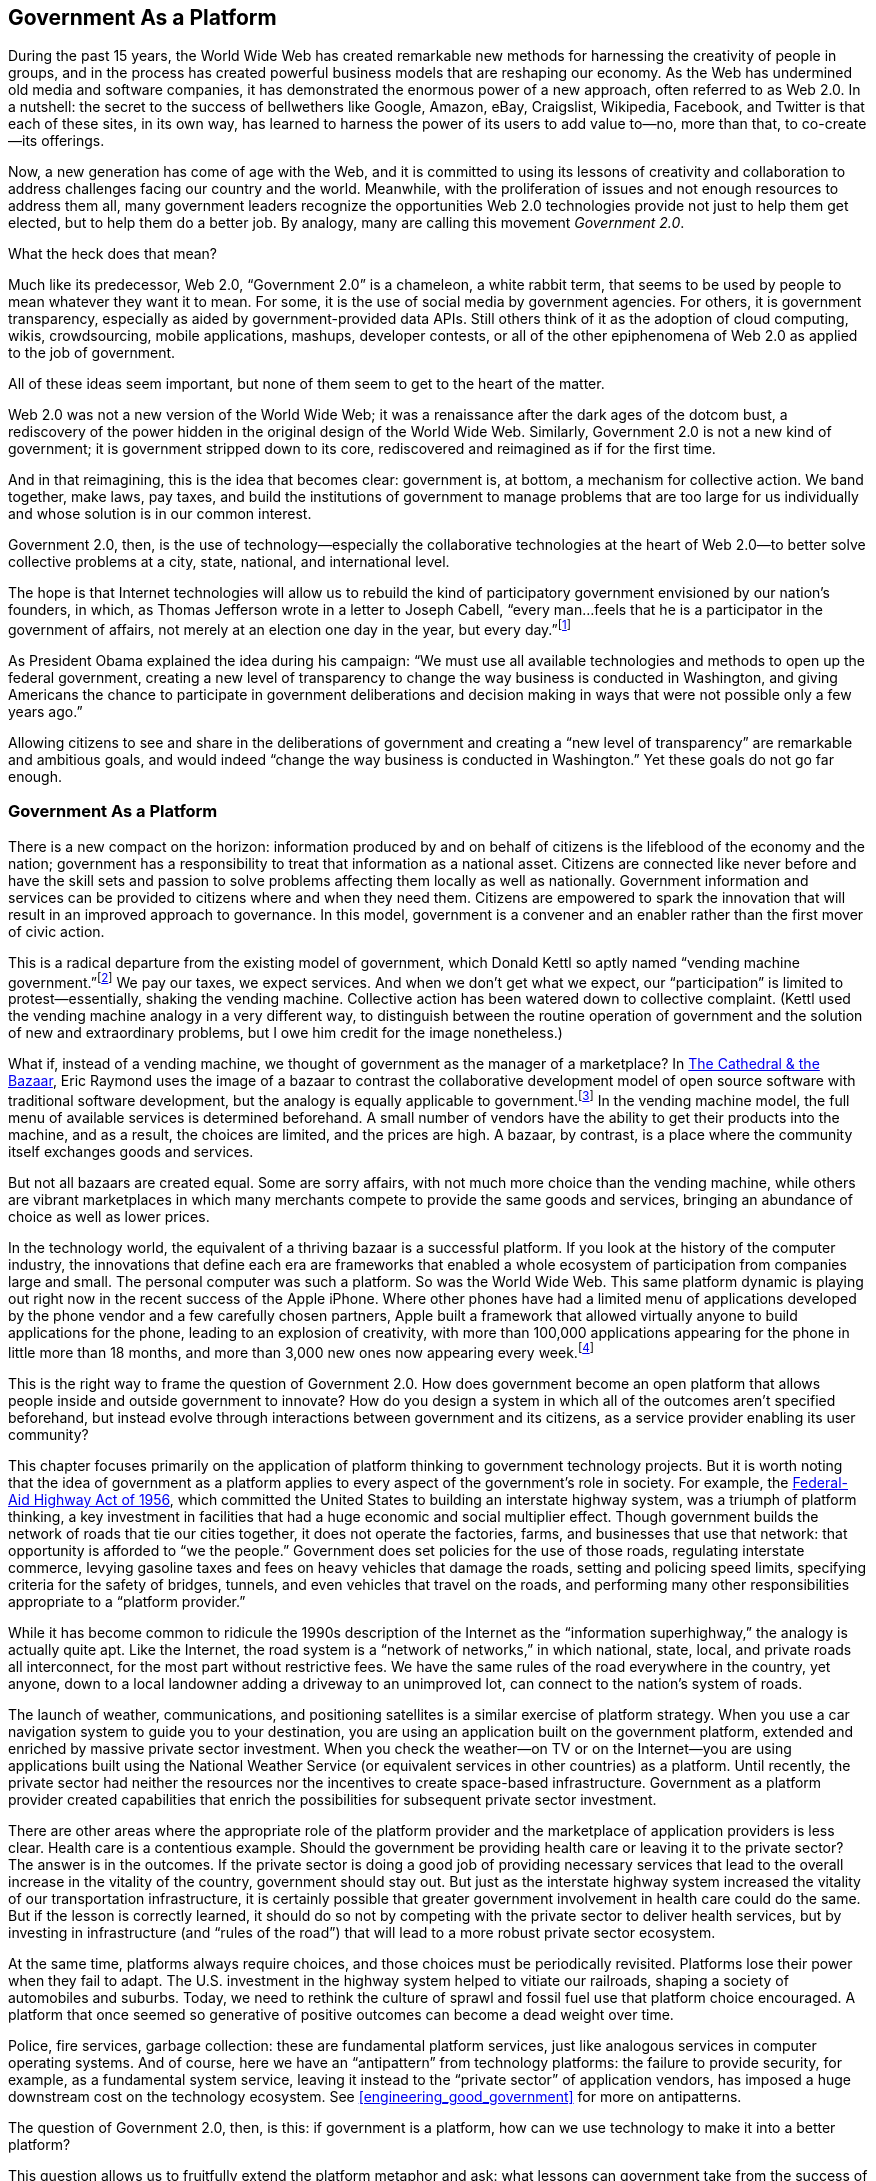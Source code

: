 [[defining_government_2_0_lessons_learned_]]
[au="Tim O&rsquo;Reilly"]

== Government As a Platform

[[ch02_id2291133]]
During the past 15 years, the World Wide  Web has created remarkable new methods for harnessing the creativity of people in groups, and in the process has created powerful business models that are reshaping our economy. As the Web has undermined old media and software companies, it has demonstrated the enormous power of a new approach, often referred to as Web 2.0. In a nutshell: the secret to the success of bellwethers like Google, Amazon, eBay, Craigslist, Wikipedia, Facebook, and Twitter is that each of these sites, in its own way, has learned to harness the power of its users to add value to—no, more than that, to co-create—its offerings.

[[ch02_id2303275]]
Now, a new generation has come of age with the Web, and it is committed to using its lessons of creativity and collaboration to address challenges facing our country and the world. Meanwhile, with the proliferation of issues and not enough resources to address them all, many government leaders recognize the opportunities Web 2.0 technologies provide not just to help them get elected, but to help them do a better job. By analogy, many are calling this movement _Government 2.0_.

[[ch02_id2290432]]
What the heck does that mean?

[[ch02_id2295789]]
Much like its predecessor, Web 2.0, &ldquo;Government 2.0&rdquo; is a chameleon, a white rabbit term, that seems to be used by people to mean whatever they want it to mean. For some, it is the use of social media by government agencies. For others, it is government transparency, especially as aided by government-provided data APIs. Still others think of it as the adoption of cloud computing, wikis, crowdsourcing, mobile applications, mashups, developer contests, or all of the other epiphenomena of Web 2.0 as applied to the job of government.

[[ch02_id2297498]]
All of these ideas seem important, but none of them seem to get to the heart of the matter.

[[ch02_id2312050]]
Web 2.0 was not a new version of the World Wide Web; it was a renaissance after the dark ages of the dotcom bust, a rediscovery of the power hidden in the original design of the World Wide Web. Similarly, Government 2.0 is not a new kind of government; it is government stripped down to its core, rediscovered and reimagined as if for the first time.

[[ch02_id2300630]]
And in that reimagining, this is the idea that becomes clear: government is, at bottom, a mechanism for collective action. We band together, make laws, pay taxes, and build the institutions of government to manage problems that are too large for us individually and whose solution is in our common interest.

[[ch02_id2298027]]
Government 2.0, then, is the use of technology—especially the collaborative technologies at the heart of Web 2.0—to better solve collective problems at a city, state, national, and international level.

[[ch02_id2300347]]
The hope is that Internet technologies will allow us to rebuild the kind of participatory government envisioned by our nation&rsquo;s founders, in which, as Thomas Jefferson wrote in a letter to Joseph Cabell, &ldquo;every man…feels that he is a participator in the government of affairs, not merely at an election one day in the year, but every day.&rdquo;footnote:[link:$$http://press-pubs.uchicago.edu/founders/documents/v1ch4s34.html$$[_The Founders&rsquo; Constitution_, Chapter 4, Document 34].]

[[ch02_id2319551]]
As President Obama explained the idea during his campaign: &ldquo;We must use all available technologies and methods to open up the federal government, creating a new level of transparency to change the way business is conducted in Washington, and giving Americans the chance to participate in government deliberations and decision making in ways that were not possible only a few years ago.&rdquo;

[[ch02_id2315814]]
Allowing citizens to see and share in the deliberations of government and creating a &ldquo;new level of transparency&rdquo; are remarkable and ambitious goals, and would indeed &ldquo;change the way business is conducted in Washington.&rdquo; Yet these goals do not go far enough.

[[government_as_a_platform]]

=== Government As a Platform

[[ch02_id2326199]]
There is a new compact on the horizon: information produced by and on behalf of citizens is the lifeblood of the economy and the nation; government has a responsibility to treat that information as a national asset. Citizens are connected like never before and have the skill sets and passion to solve problems affecting them locally as well as nationally. Government information and services can be provided to citizens where and when they need them. Citizens are empowered to spark the innovation that will result in an improved approach to governance. In this model, government is a convener and an enabler rather than the first mover of civic action.

[[ch02_id2324943]]
This is a radical departure from the existing model of government, which Donald Kettl so aptly named &ldquo;vending machine government.&rdquo;footnote:[The Next Government of the United States: Why Our
        Institutions Fail Us and How to Fix Them, Donald Kettl, W. W. Norton &amp; Company, 2008.] We pay our taxes, we expect services. And when we don&rsquo;t get what we expect, our &ldquo;participation&rdquo; is limited to protest—essentially, shaking the vending machine. Collective action has been watered down to collective complaint. (Kettl used the vending machine analogy in a very different way, to distinguish between the routine operation of government and the solution of new and extraordinary problems, but I owe him credit for the image nonetheless.)

[[ch02_id2319582]]
What if, instead of a vending machine, we thought of government as the manager of a marketplace? In link:$$http://oreilly.com/catalog/9781565927247$$[The Cathedral &amp; the Bazaar], Eric Raymond uses the image of a bazaar to contrast the collaborative development model of open source software with traditional software development, but the analogy is equally applicable to government.footnote:[link:$$http://oreilly.com/catalog/9781565927247$$[The Cathedral &amp; the Bazaar], Eric Raymond, O&rsquo;Reilly, 1999.] In the vending machine model, the full menu of available services is determined beforehand. A small number of vendors have the ability to get their products into the machine, and as a result, the choices are limited, and the prices are high. A bazaar, by contrast, is a place where the community itself exchanges goods and services.

[[ch02_id2333584]]
But not all bazaars are created equal. Some are sorry affairs, with not much more choice than the vending machine, while others are vibrant marketplaces in which many merchants compete to provide the same goods and services, bringing an abundance of choice as well as lower prices.

[[ch02_id2298796]]
In the technology world, the equivalent of a thriving bazaar is a successful platform. If you look at the history of the computer industry, the innovations that define each era are frameworks that enabled a whole ecosystem of participation from companies large and small. The personal computer was such a platform. So was the World Wide Web. This same platform dynamic is playing out right now in the recent success of the Apple iPhone. Where other phones have had a limited menu of applications developed by the phone vendor and a few carefully chosen partners, Apple built a framework that allowed virtually anyone to build applications for the phone, leading to an explosion of creativity, with more than 100,000 applications appearing for the phone in little more than 18 months, and more than 3,000 new ones now appearing every week.footnote:[link:$$http://radar.oreilly.com/2009/07/itunes-app-store-incubation-period-increases.html$$[http://radar.oreilly.com/2009/07/itunes-app-store-incubation-period-increases.html]]

[[ch02_id2309357]]
This is the right way to frame the question of Government 2.0. How does government become an open platform that allows people inside and outside government to innovate? How do you design a system in which all of the outcomes aren&rsquo;t specified beforehand, but instead evolve through interactions between government and its citizens, as a service provider enabling its user community?

[[ch02_id2306697]]
This chapter focuses primarily on the application of platform thinking to government technology projects. But it is worth noting that the idea of government as a platform applies to every aspect of the government&rsquo;s role in society. For example, the link:$$http://en.wikipedia.org/wiki/Federal_Aid_Highway_Act_of_1956$$[Federal-Aid Highway Act of 1956], which committed the United States to building an interstate highway system, was a triumph of platform thinking, a key investment in facilities that had a huge economic and social multiplier effect. Though government builds the network of roads that tie our cities together, it does not operate the factories, farms, and businesses that use that network: that opportunity is afforded to &ldquo;we the people.&rdquo; Government does set policies for the use of those roads, regulating interstate commerce, levying gasoline taxes and fees on heavy vehicles that damage the roads, setting and policing speed limits, specifying criteria for the safety of bridges, tunnels, and even vehicles that travel on the roads, and performing many other responsibilities appropriate to a &ldquo;platform provider.&rdquo;

[[ch02_id2298714]]
While it has become common to ridicule the 1990s description of the Internet as the &ldquo;information superhighway,&rdquo; the analogy is actually quite apt. Like the Internet, the road system is a &ldquo;network of networks,&rdquo; in which national, state, local, and private roads all interconnect, for the most part without restrictive fees. We have the same rules of the road everywhere in the country, yet anyone, down to a local landowner adding a driveway to an unimproved lot, can connect to the nation&rsquo;s system of roads.

[[ch02_id2324655]]
The launch of weather, communications, and positioning satellites is a similar exercise of platform strategy. When you use a car navigation system to guide you to your destination, you are using an application built on the government platform, extended and enriched by massive private sector investment. When you check the weather—on TV or on the Internet—you are using applications built using the National Weather Service (or equivalent services in other countries) as a platform. Until recently, the private sector had neither the resources nor the incentives to create space-based infrastructure. Government as a platform provider created capabilities that enrich the possibilities for subsequent private sector investment.

[[ch02_id2318444]]
There are other areas where the appropriate role of the platform provider and the marketplace of application providers is less clear. Health care is a contentious example. Should the government be providing health care or leaving it to the private sector? The answer is in the outcomes. If the private sector is doing a good job of providing necessary services that lead to the overall increase in the vitality of the country, government should stay out. But just as the interstate highway system increased the vitality of our transportation infrastructure, it is certainly possible that greater government involvement in health care could do the same. But if the lesson is correctly learned, it should do so not by competing with the private sector to deliver health services, but by investing in infrastructure (and &ldquo;rules of the road&rdquo;) that will lead to a more robust private sector ecosystem.

[[ch02_id2321885]]
At the same time, platforms always require choices, and those choices must be periodically revisited. Platforms lose their power when they fail to adapt. The U.S. investment in the highway system helped to vitiate our railroads, shaping a society of automobiles and suburbs. Today, we need to rethink the culture of sprawl and fossil fuel use that platform choice encouraged. A platform that once seemed so generative of positive outcomes can become a dead weight over time.

[[ch02_id2298779]]
Police, fire services, garbage collection: these are fundamental platform services, just like analogous services in computer operating systems. And of course, here we have an &ldquo;antipattern&rdquo; from technology platforms: the failure to provide security, for example, as a fundamental system service, leaving it instead to the &ldquo;private sector&rdquo; of application vendors, has imposed a huge downstream cost on the technology ecosystem. See <<engineering_good_government>> for more on antipatterns.

[[ch02_id2314917]]
The question of Government 2.0, then, is this: if government is a platform, how can we use technology to make it into a better platform?

[[ch02_id2294359]]
This question allows us to fruitfully extend the platform metaphor and ask: what lessons can government take from the success of computer platforms, as it tries to harness the power of technology to remake government?

[[lesson_1_open_standards_spark_innovation]]

=== Lesson 1: Open Standards Spark Innovation and Growth

[[ch02_id2323052]]
Time and again, the platforms that are the most generative of new economic activity are those that are the most open. The modern era in computing began in 1981 when IBM published the specifications for a personal computer that anyone could build using off-the-shelf parts. Prior to the introduction of the PC, IBM had a stranglehold on the computer market. It was a valuable but limited market, with very few vendors serving a small number of very big customers.

[[ch02_id2311819]]
After the introduction of the PC, barriers to market entry were so low that Michael Dell, a Texas college student, was able to start what became a multibillion dollar company out of his dorm room. The market for personal computers exploded. IBM had estimated a total of 245,000 PCs would be sold over five years; as we now know, the eventual market size was in the billions, as scrappy little companies like Microsoft worked to put &ldquo;a computer on every desk and in every home.&rdquo;footnote:[link:$$http://www.microsoft.com/about/companyinformation/ourbusinesses/profile.mspx$$[http://www.microsoft.com/about/companyinformation/ourbusinesses/profile.mspx]]

[[ch02_id2290818]]
At the same time, the standardization of the personal computer led to unexpected consequences: software became a higher-margin business than hardware; industry power shifted from IBM to Microsoft.

[[ch02_id2310886]]
In its early years, Microsoft triumphed by establishing the best platform for independent software developers. Just as the standard architecture of the IBM PC lowered the barriers to marketplace entry by hardware manufacturers, the standardized APIs of MS-DOS and, later, Microsoft Windows made it easy for developers to &ldquo;add value&rdquo; to the personal computer.

[[ch02_id2333925]]
Over time, Microsoft began to abuse their market power as the platform provider to give advantage to their own applications. At that point, the PC software marketplace became less and less vibrant, with most of the profits accruing to a few dominant companies. As a result, many people mistakenly take the lesson from the PC era that owning a platform is the secret of marketplace control and outsized profits.

[[ch02_id2325088]]
In fact, by 1995, the PC era had run out of gas. The PC became less and less like a bazaar and more and more like a vending machine. We&rsquo;d moved from the open personal computer as the platform to the closed and tightly controlled Microsoft Windows as the platform. When one vendor controls the platform, innovation suffers.

[[ch02_id2322092]]
What reinvigorated the industry was a new open platform: the Internet, and more specifically, the World Wide Web. Both were radically decentralized—a set of rules for programs to cooperate and communicate, with applications provided by anyone who had a good idea and the skills to write one. Once again, barriers to marketplace entry were low, with multibillion dollar companies created out of college dorm rooms, and tens of thousands of companies competing to provide previously unimaginable new services. The bazaar was back.

[[ch02_id2322020]]
We see the same dynamic playing out today in the cell phone market. Cell phone providers have traditionally operated on the vending machine model. Apple changed the rules of the game with the iPhone developer platform. Suddenly, anyone could develop smartphone applications.

[[ch02_id2333554]]
The smartphone platform story is perhaps the one most comforting to those inside government. Unlike the IBM PC or the Internet, the Apple iPhone is not a completely uncontrolled Wild West. Apple actively manages the platform to encourage innovation and choice while enforcing clear rules. Some observers believe that over time, the iPhone platform will not prove open enough, and will be superseded by other, more open platforms. But for the moment, Apple appears to be creating an effective balance between control and what Jonathan Zittrain calls _generativity_.footnote:[The Future of the Internet—And How to Stop
        It, Jonathan Zittrain, Yale University Press, 2008.]

[[ch02_id2330990]]
There are two lessons for government in these stories. The first is the extraordinary power of open standards to foster innovation. When the barriers to entry to a market are low, entrepreneurs are free to invent the future. When barriers are high, innovation moves elsewhere. The second is that vibrant platforms become less generative over time, usually because the platform vendor has begun to compete with its developer ecosystem.

[[ch02_id2323972]]
Some readers may take the lesson to be that government plays an important role in antitrust enforcement, keeping a level playing field. Facing the crises of the day, from banking to health care, we see a story in which entrenched players have grown large and have used their resulting power to remove choice from the marketplace, extracting outsized profits not by creating value but by cornering it.

[[ch02_id2316025]]
There may be an &ldquo;antitrust 2.0&rdquo; alternative. Rather than simply limiting the size or power of an entrenched player, can government insistence on openness and interoperability be used to cause a &ldquo;market reset,&rdquo; through which innovation can once again flourish? Antitrust actions against Microsoft were focused on existing business models, yet the real competition for Microsoft came not from other businesses selling software, but from an entirely new class of advertising-based business models that were invented in the initially noncommercial, wide-open spaces of the World Wide Web.

[[ch02_id2298253]]
One of the most important ways that government can promote competition is not through after-the-fact antitrust enforcement but by encouraging more innovation. And as has been argued here, the best way to do that is with open standards. So, for example, faced with the race by major players to dominate the emerging world of cloud computing, the government can forestall the risk of single-player dominance by throwing its weight behind open standards and interoperability in cloud computing. And in fact, this is just what we&rsquo;re seeing. The recent General Services Administration (GSA) Infrastructure as a Service (IaaS) solicitation devoted 5 of its 25 questions to vendors to the subject of interoperability:footnote:[link:$$https://www.fbo.gov/index?tab=core&amp;s=opportunity&amp;mode=form&amp;id=d208ac8b8687dd9c6921d2633603aedb&amp;tabmode=list&amp;cck=1&amp;au=&amp;ck=$$[https://www.fbo.gov/index?tab=core&amp;s=opportunity&amp;mode=form&amp;id=d208ac8b8687dd9c6921d2633603aedb&amp;tabmode=list&amp;cck=1&amp;au=&amp;ck=]]

[[ch02_id2308635]]
[quote]
____
[[ch02_id2313093]]
5 Please address the following Interoperability and Portability questions:

[[ch02_id2311387]]
5.1 Describe your recommendations regarding &ldquo;cloud-to-cloud&rdquo; communication and ensuring interoperability of cloud solutions.

[[ch02_id2298644]]
5.2 Describe your experience in weaving together multiple different cloud computing services offered by you, if any, or by other vendors.

[[ch02_id2310650]]
5.3 As part of your service offering, describe the tools you support for integrating with other vendors in terms of monitoring and managing multiple cloud computing services.

[[ch02_id2308260]]
5.4 Please explain application portability; i.e., exit strategy for applications running in your cloud, should it be necessary to vacate.

[[ch02_id2319433]]
5.5 Describe how you prevent vendor lock in.


____


[[ch02_id2329241]]
The recent U.S. Department of Defense guidance on the use of open source software by the military is a similar move that uses open standards to enhance competition.footnote:[link:$$http://radar.oreilly.com/2009/10/defense-department-releases-op.html$$[http://radar.oreilly.com/2009/10/defense-department-releases-op.html]] The government&rsquo;s move to push for open patient recordsfootnote:[link:$$http://healthit.hhs.gov/blog/faca/$$[http://healthit.hhs.gov/blog/faca/]] also recognizes the power of open standards to promote innovation and bring down costs. And of course, the White House&rsquo;s link:$$http://www.data.gov$$[Data.gov initiative], a portal for open APIs to government data, takes this idea to a new level.

[[ch02_id2315571]]
In considering how open, generative systems eventually become closed over time, losing their innovative spark in the process, there is also a lesson for government itself. <<government_spending_as_percent_of_gdp_si>> shows the rising share of the U.S. gross domestic product consumed by all levels of government during the past 100 years.

[[government_spending_as_percent_of_gdp_si]]

.Government spending as percent of GDP since 1910
image::images/ogov_0201.png[]

[[ch02_id2325810]]
As a platform provider, when does government stop being generative, and when does it start to compete with the private sector? When do its decisions raise barriers to marketplace entry rather than reduce them? What programs or functions that were used to bootstrap a new market are now getting in the way? There is no Justice Department that can bring an antitrust action against government; there is no Schumpeterian &ldquo;creative destruction&rdquo;footnote:[link:$$http://en.wikipedia.org/wiki/Creative_destruction$$[http://en.wikipedia.org/wiki/Creative_destruction]] to bring unneeded government programs to an end. Government 2.0 will require deep thinking about how to end programs that no longer work, and how to use the platform power of the government not to extend government&rsquo;s reach, but instead, how to use it to better enable its citizenry and its economy.

[[lesson_2_build_a_simple_system_and_let_i]]

=== Lesson 2: Build a Simple System and Let It Evolve

[[ch02_id2310719]]
In one of the early classics of software engineering, Systemantics, John Gall wrote: &ldquo;A complex system that works is invariably found to have evolved from a simple system that worked. The inverse proposition also appears to be true. A complex system designed from scratch never works and cannot be made to work. You have to start over beginning with a working simple system.&rdquo;footnote:[Systemantics: How Systems Work and Especially How
        They Fail, John Gall, Quadrangle, 1977.]

[[ch02_id2306140]]
Again, the Internet is a case in point. In the 1980s, an international standards committee got together to define the future of computer networking. The Open Systems Interconnect (OSI) model was comprehensive and complete, and one of the industry pundits of the day wrote, in 1986:footnote:[&ldquo;TCP/IP: Stairway to OSI,&rdquo; Robert A. Moskowitz, Computer Decisions, April 22, 1986.]

[quote]
____
[[ch02_id2309793]]
Over the long haul, most vendors are going to migrate from TCP/IP to support Layer 4, the transport layer of the OSI model. For the short term, however, TCP/IP provides organizations with enough functionality to protect their existing equipment investment and over the long term, TCP/IP promises to allow for easy migration to OSI.


____


[[ch02_id2316951]]
_Au contraire_. It was the profoundly simple protocols of the Internet that grew richer and more complex, while the OSI protocol stack became relegated to the status of an academic reference model used to describe network architecture.

[[ch02_id2320383]]
Meanwhile, over on the TCP/IP standardization side, there was this wonderful, naive, glorious statement by Jon Postel in RFC 761:footnote:[link:$$http://tools.ietf.org/rfc/rfc761.txt$$[DOD Standard: Transmission Control Protocol report].] &ldquo;TCP implementation should follow a general principle of robustness. Be conservative in what you do. Be liberal in what you accept from others.&rdquo; It sounds like something out of the Bible, the Golden Rule as applied to computers. What a fabulous statement of philosophy! &ldquo;We&rsquo;re not going to specify all of the details of how you interoperate; we&rsquo;re just going to say, ‘Please do it.&rsquo;&rdquo;

[[ch02_id2311655]]
Twitter is another good example of a fundamentally simple system. Jack Dorsey&rsquo;s original design sketch fit on a few lines of paper (see <<twitter_sketch>>). Much has grown from that sketch. There are now thousands of Twitter applications, precisely because the core Twitter service does so little. By thinking simple, Twitter allowed its users and an ecosystem of application developers to evolve new features and functionality. This is the essence of generativity.

[[twitter_sketch]]

.Jack Dorsey&rsquo;s original vision of Twitter
image::images/ogov_0202.png[]

[[ch02_id2331562]]
Of course, in a government context when you say &ldquo;build a simple system; let it evolve,&rdquo; that sounds like a real challenge. But let&rsquo;s remember that TCP/IP was a government-funded project. It can be done. The first step is getting a philosophy of simplicity into your work, understanding that designing foundations that others can build on is an important part of platform thinking. It&rsquo;s about creating the starting point, something that others can reuse and extend.

[[ch02_id2324808]]
Designing simple systems is one of the great challenges of Government 2.0. It means the end of grand, feature-filled programs, and their replacement by minimal services extensible by others.

[[ch02_id2332092]]
This quest for simplicity is one of the drivers behind Federal CIO Vivek Kundra&rsquo;s emphasis on link:$$http://www.data.gov/$$[Data.gov], a collection of APIs to government data. Kundra realizes that rather than having the government itself build out all of the websites and applications that use that data, providing application programming interfaces to the private sector will allow independent developers to come up with new uses for government data.

[[ch02_id2318568]]
The rationale for link:$$http://www.data.gov/$$[Data.gov] was laid out convincingly by David G. Robinson et al. in &ldquo;Government Data and the Invisible Hand&rdquo; (see <<enabling_innovation_for_civic_engagement>> for an updated take on this), and the emphasis below is mine:footnote:[link:$$http://papers.ssrn.com/sol3/papers.cfm?abstract_id=1138083$$[&ldquo;Government Data and the Invisible Hand,&rdquo; David G. Robinson, Harlan Yu, William Zeller, and Edward W. Felten, Yale Journal of Law &amp;
        Technology, Vol. 11, 2009].]

[[ch02_id2297673]]
[quote]
____
[[ch02_id2332077]]
In the current Presidential cycle, all three candidates have indicated that they think the federal government could make better use of the Internet…. But the situation to which these candidates are responding—the wide gap between the exciting uses of Internet technology by private parties, on the one hand, and the government&rsquo;s lagging technical infrastructure on the other—is not new. The federal government has shown itself consistently unable to keep pace with the fast-evolving power of the Internet.

[[ch02_id2299016]]
In order for public data to benefit from the same innovation and dynamism that characterize private parties&rsquo; use of the Internet, the federal government must reimagine its role as an information provider. Rather than struggling, as it currently does, to design sites that meet each end-user need, _it should focus on creating a simple, reliable and publicly accessible infrastructure that &ldquo;exposes&rdquo; the underlying data._ Private actors, either nonprofit or commercial, are better suited to deliver government information to citizens and can constantly create and reshape the tools individuals use to find and leverage public data. The best way to ensure that the government allows private parties to compete on equal terms in the provision of government data is to _require that federal websites themselves use the same open systems for accessing the underlying data as they make available to the public at large._

[[ch02_id2328678]]
Our approach follows the engineering principle of separating data from interaction, which is commonly used in constructing websites. Government must provide data, but we argue that websites that provide interactive access for the public can best be built by private parties. This approach is especially important given recent advances in interaction, which go far beyond merely offering data for viewing, to offer services such as advanced search, automated content analysis, cross-indexing with other data sources, and data visualization tools. These tools are promising but it is far from obvious how best to combine them to maximize the public value of government data. Given this uncertainty, the best policy is not to hope government will choose the one best way, but to rely on private parties with their vibrant marketplace of engineering ideas to discover what works.


____


[[ch02_id2299484]]
link:$$http://www.data.gov/$$[Data.gov] reflects another key Gov 2.0 and Web 2.0 principle, namely that data is at the heart of Internet applications. But even here, the goal is not just to provide greater access to government data, but to establish a simple framework that makes it possible for the nation—the citizens, not just the government—to create and share useful data.

[[service-oriented_architecture_at_amazon]]

.Service-Oriented Architecture at Amazon
****
[[ch02_id2325765]]
Amazon revolutionized the computer world in 2006 with the introduction of its cloud computing platform: the Elastic Compute Cloud, or EC2; the Simple Storage Service, or S3; and a series of other related services that make it possible for developers to host their applications on the same infrastructure that Amazon itself uses.

[[ch02_id2333308]]
Amazon&rsquo;s revolutionary business model included cheap, transparent, pay-as-you-go pricing without contracts or commitments, making launching a web application a completely self-service proposition. But what&rsquo;s perhaps more important was the architectural commitment Amazon had made over the previous five years to building a true service-oriented architecture.footnote:[link:$$http://webservices.xml.com/pub/a/ws/2003/09/30/soa.html$$[http://webservices.xml.com/pub/a/ws/2003/09/30/soa.html]] As Amazon Chief Technology Officer Werner Vogels described it in a 2008 Information Week interview:footnote:[link:$$http://www.informationweek.com/news/global-cio/interviews/showArticle.jhtml?articleID=212501404$$[http://www.informationweek.com/news/global-cio/interviews/showArticle.jhtml?articleID=212501404]]

[[ch02_id2295980]]
[quote]
____
[[ch02_id2309963]]
Each of those pieces that make up the e-commerce platform are actually separate services. Whether it&rsquo;s Sales Rank, or Listmania, or Recommendations, all of those are separate services. If you hit one of Amazon&rsquo;s pages, it goes out to between 250 and 300 services to build that page.

[[ch02_id2328022]]
It&rsquo;s not just an architectural model, it&rsquo;s also organizational. Each service has a team associated with it that takes the reliability of that service and is responsible for the innovation of that service…. [W]e found that a lot of those teams were spending their time on the same kind of things. In essence, they were all spending time on managing infrastructure, and that was a byproduct of the organization that we had chosen, which was very decentralized.

[[ch02_id2311310]]
So…we decided to go to a shared-services platform and that became the infrastructure services platform that we now know in the outside world as AWS [Amazon Web Services].


____


[[ch02_id2327489]]
Amazon is a bellwether example of why Robinson et al. urge that &ldquo;federal websites themselves use the same open systems for accessing the underlying data as they make available to the public at large.&rdquo; Amazon&rsquo;s ability to deliver low-cost web services to the public started with its own total embrace of an internal web services architecture, in which Amazon&rsquo;s own applications are based on the same services that they offer to the public.


****


[[lesson_3_design_for_participation]]

=== Lesson 3: Design for Participation

[[ch02_id2300326]]
Closely related to the idea of simplicity is the idea of designing for participation. Participatory systems are often remarkably simple—they have to be, or they just don&rsquo;t work. But when a system is designed from the ground up to consist of components developed by independent developers (in a government context, read countries, federal agencies, states, cities, private sector entities), magic happens.

[[ch02_id2311474]]
Open source software projects like Linux and open systems like the Internet work not because there&rsquo;s a central board of approval making sure that all the pieces fit together but because the original designers of the system laid down clear rules for cooperation and interoperability. (Yes, there is some oversight: Linus Torvalds and his codevelopers manage the development of the Linux kernel; the Apache Software Foundation manages the development of Apache; the Internet Engineering Task Force [IETF] and the Internet Architecture Board develop and manage Internet standards; and the World Wide Web Consortium manages web standards. But there is little or no official coordination between any of these &ldquo;local&rdquo; governance mechanisms. The coordination is all in the design of the system itself.)

[[ch02_id2321185]]
In the case of Unix, the original design on which Linux was based, the creators started out with a philosophy of small cooperating toolsfootnote:[Unix Programming Environment, Brian W. Kernighan and Rob Pike, Prentice Hall, 1984.] with standardized inputs and outputs that could be assembled into pipelines. Rather than building complex solutions, they provided building blocks, and defined how anyone could write additional building blocks of their own simply by following the same set of rules. This allowed Unix, and then Linux, to be an operating system literally created as an assemblage of thousands of different projects. While the Linux kernel, developed by Linus Torvalds, is the best-known part of the operating system and gave its name to the entire system, it is a tiny part of the overall code.

[[ch02_id2308666]]
The Internet took a similar approach.

[[ch02_id2319192]]
Tim Berners-Lee&rsquo;s first implementation of the World Wide Web is a great example of the Internet approach at work. Berners-Lee was a developer at CERN, the high energy physics lab in Switzerland, trying to figure out how to make collaboration easier between scientists. To do that, he simply wrote some code. He didn&rsquo;t have to get permission from some central design body. All he needed was one other site to install his server. And it grew from there. He built on top of existing platform components, the Internet Protocol, the Transmission Control Protocol, the Domain Name System, which were already part of the TCP/IP stack. What he defined in addition was HTTP, a protocol for web servers and clients to exchange documents, and HTML, the data format of those documents. He wrote a sample client and a sample server, both of which he put into the public domain. The industry has been off to the races ever since.

[[ch02_id2333734]]
There were a number of key design breakthroughs in the World Wide Web&rsquo;s &ldquo;architecture of participation&rdquo;:footnote:[link:$$http://www.oreillynet.com/pub/a/oreilly/tim/articles/architecture_of_participation.html$$[http://www.oreillynet.com/pub/a/oreilly/tim/articles/architecture_of_participation.html]]

[[ch02_id2319202]]

* [[ch02_id2310264]]
The HTML syntax for formatting a web page was not embedded in a proprietary document format. Instead, HTML documents are ordinary, human-readable text files. What&rsquo;s more, every web browser includes a &ldquo;View Source&rdquo; menu command, which allows users to study and understand the formatting of web pages, and to copy innovative new features. Many early web pages weren&rsquo;t written from scratch, but were modifications of other people&rsquo;s pages.


* [[ch02_id2319936]]
Anyone could link to any other page on the Web, without the permission or knowledge of the destination page&rsquo;s owner. This idea was the reversal of one taken for granted in previous hypertext systems, that links must always be two-way—an agreement between the parties, so to speak. If the document on the other end of a link goes away, an error (the famous &ldquo;404&rdquo; seen by any web surfer) appears, but no further action is taken. This tolerance of failure is a good example of Jon Postel&rsquo;s Robustness Principle at work.

[[ch02_id2324823]]
Another way to frame the idea that anyone could link to any other web page without permission is to say that the Web was open &ldquo;by default.&rdquo; That is, when developers design software, they make certain choices on behalf of their users about the way that software will work unless the user intervenes to change it. For example, in the design of the World Wide Web, it was possible to make web pages that were private and accessible only after login, but unless proactive steps were taken to hide it, any web page was visible to anyone else on the Internet.

[[ch02_id2334098]]
In many ways, the choice of &ldquo;open by default&rdquo; is the key to the breakaway success of many of the Internet&rsquo;s most successful sites. For example, early Internet photo-sharing sites asked their users to identify people with whom they&rsquo;d like to share their photos. Flickr made &ldquo;public&rdquo; the default value for all photos, and soon became the gold standard for online photo sharing. Wikipedia allowed anyone to create and edit entries in their online encyclopedia, miraculously succeeding where more carefully curated online encyclopedias had failed. YouTube provided mechanisms whereby anyone could embed their videos on any web page, without coming to the central YouTube portal. Skype doesn&rsquo;t ask users for permission to share their bandwidth with other users, but the system is designed that way. Twitter took off because it allows anyone to follow status updates from anyone else (by default—you have to take an extra step to make your updates private), in stark contrast to previous social networks that required approval.

[[ch02_id2325836]]
Cass Sunstein, now head of President Obama&rsquo;s link:$$https://www.whitehouse.gov/omb/inforeg/$$[Office of Information and Regulatory Affairs], is no stranger to the importance of default choices in public policy. In his book, Nudge, coauthored with economist Richard Thaler, he argues that &ldquo;choice architecture&rdquo; can help nudge people to make better decisions.footnote:[Nudge: Improving Decisions About Health, Wealth, and
        Happiness, Richard H. Thaler and Cass R. Sunstein, Penguin, 2009.] The most publicized policy proposal in the book was to make 401K participation &ldquo;opt out&rdquo; rather than &ldquo;opt in&rdquo; (i.e., participation by default), but the book is full of many other examples. As Sunstein and Thaler wrote:

[[ch02_id2320370]]
[quote]
____
[[ch02_id2330188]]
A choice architect has the responsibility for organizing the context in which people make decisions…. If you design the ballot voters use to choose candidates, you are a choice architect. If you are a doctor and must describe the alternative treatments available to a patient, you are a choice architect. If you design the form that new employees fill out to enroll in the company health plan, you are a choice architect. If you are a parent, describing possible educational options to your son or daughter, you are a choice architect.


____


[[ch02_id2306763]]
And of course, if you are designing a government program, you are a choice architect. The ideas of Thaler and Sunstein have great relevance to areas such as agricultural policy (why are we subsidizing corn syrup when we face an obesity epidemic?); job creation (how do we encourage more entrepreneurs,footnote:[link:$$http://www.feld.com/wp/archives/2009/09/the-founders-visa-movement.html$$[http://www.feld.com/wp/archives/2009/09/the-founders-visa-movement.html]] including immigrants?); health care (why does Medicare provide reimbursement for treatments that don&rsquo;t work?); and tax policy (where this concept is of course well understood, and the traditional bone of contention between America&rsquo;s political parties). Venture capitalist John Doerr&rsquo;s suggestion on immigration policyfootnote:[link:$$http://blog.actonline.org/2008/11/doerr-staple-a-green-card-to-diplomas.html$$[http://blog.actonline.org/2008/11/doerr-staple-a-green-card-to-diplomas.html]] that we &ldquo;staple a Green Card to the diploma of anyone that graduates with a degree in the physical sciences+++<?dbfo-need height=”2in”
?>+++ or engineering&rdquo; is another example of how policy defaults could have an impact on innovation. Pigovian taxesfootnote:[link:$$http://en.wikipedia.org/wiki/Pigovian_tax$$[http://en.wikipedia.org/wiki/Pigovian_tax]] are another application of this principle to government.footnote:[For an excellent summary of Thaler and Sunstein&rsquo;s ideas on government policy, see link:$$http://www.tnr.com/article/politics/nudge-ocracy$$[Nudge-ocracy: Barack Obama&rsquo;s new theory of the state].]

[[ch02_id2310419]]
In the context of government as a platform, the key question is what architectures will lead to the most generative outcome. The goal is to design programs and supporting infrastructure that enable &ldquo;we the people&rdquo; to do most of the work.

[[a_robustness_principle_for_government]]

=== A Robustness Principle for Government

[[ch02_id2327188]]
President Obama&rsquo;s memorandum calling for transparent, participatory, collaborative government is also just a statement of philosophy (see the <<memo_from_president_obama>>). But it&rsquo;s a statement of philosophy that&rsquo;s fundamentally actionable in the same way that the TCP robustness principle was, or the design rules that are the heart of Unix. And even though none of these things is a formal specification, it is a set of design principles that guide the design of the platform we are collectively trying to build.

[[ch02_id2302244]]
It&rsquo;s important to think deeply about what the three design principles of transparency, participation, and collaboration mean in the context of technology.

[[ch02_id2316419]]
For example, the word &ldquo;transparency&rdquo; can lead us astray as we think about the opportunity for Government 2.0. Yes, it&rsquo;s a good thing when government data is available so that journalists and watchdog groups like the Sunlight Foundation can disclose cost overruns in government projects or highlight the influence of lobbyists (see <<disrupting_washington_s_golden_rule>>). But that&rsquo;s just the beginning. The magic of open data is that the same openness that enables transparency also enables innovation, as developers build applications that reuse government data in unexpected ways. Fortunately, Vivek Kundra and others in the administration understand this distinction, and are providing data for both purposes.

[[ch02_id2307671]]
Likewise, we can be misled by the notion of participation to think that it&rsquo;s limited to having government decision-makers &ldquo;get input&rdquo; from citizens. This would be like thinking that enabling comments on a website is the beginning and end of social media! It&rsquo;s a trap for outsiders to think that Government 2.0 is a way to use new technology to amplify the voices of citizens to influence those in power, and by insiders as a way to harness and channel those voices to advance their causes.

[[ch02_id2312027]]
Participation means true engagement with citizens in the business of government, and actual collaboration with citizens in the design of government programs. For example, the Open Government Brainstorming conducted by the White House is an attempt to truly engage citizens in the making of policy, not just to hear their opinions after the fact.footnote:[link:$$http://www.whitehouse.gov/blog/wrap-up-of-the-open-government-brainstormingparticipation/$$[http://www.whitehouse.gov/blog/wrap-up-of-the-open-government-brainstormingparticipation/]]

[[ch02_id2327751]]
Open government APIs enable a different kind of participation. When anyone can write a citizen-facing application using government data, software developers have an opportunity to create new interfaces to government.

[[ch02_id2322468]]
Perhaps most interesting are applications and APIs that allow citizens to actually replace functions of government, in a self-service analogue to Craigslist. For example, link:$$http://www.fixmystreet.com$$[FixMyStreet], a project developed by UK nonprofit mySociety, made it possible for citizens to report potholes, broken streetlights, graffiti, and other problems that would otherwise have had to wait on an overworked government inspector. This concept has now been taken up widely by forward-thinking cities as well as entrepreneurial companies like link:$$http://www.seeclickfix.com$$[SeeClickFix], and there is even a standard—link:$$http://open311.org/$$[Open311]—for creating APIs to city services of this kind, so that third-party developers can create applications that will work not just for one city, but for every city.

[[ch02_id2322027]]
Taking the idea of citizen self-service even further, you can imagine government using a platform like Meetup to support citizens in self-organizing to take on major projects that the government would otherwise leave undone. Today, there are thousands of civic-minded meetups around issues like beach, road, and waterway cleanups. How many more might there be if local governments themselves embraced the idea of harnessing and supporting citizen concerns as expressed by self-organized meetups?

[[do_it_ourselves_an_example_from_hawaii]]

.Do It Ourselves: An Example from Hawaii
****
[[ch02_id2329230]]
One of the most dramatic contemporary examples is a story reported by CNN, &ldquo;Island DIY: Kauai residents don&rsquo;t wait for state to repair road&rdquo;:footnote:[link:$$http://www.cnn.com/2009/US/04/09/hawaii.volunteers.repair/index.html$$[http://www.cnn.com/2009/US/04/09/hawaii.volunteers.repair/index.html]] &ldquo;Their livelihood was being threatened, and they were tired of waiting for government help, so business owners and residents on Hawaii&rsquo;s Kauai island pulled together and completed a $4 million repair job to a state park—for free.&rdquo;

[[ch02_id2297503]]
Especially striking in the story are the cost and time savings:

[[ch02_id2310027]]
[quote]
____
[[ch02_id2326750]]
&ldquo;It would not have been open this summer, and it probably wouldn&rsquo;t be open next summer,&rdquo; said Bruce Pleas, a local surfer who helped organize the volunteers. &ldquo;They said it would probably take two years. And with the way they are cutting funds, we felt like they&rsquo;d never get the money to fix it.&rdquo;

[[ch02_id2332327]]
And if the repairs weren&rsquo;t made, some business owners faced the possibility of having to shut down….

[[ch02_id2330053]]
So Slack [owner of a kayak tour business in the park], other business owners and residents made the decision not to sit on their hands and wait for state money that many expected would never come. Instead, they pulled together machinery and manpower and hit the ground running March 23.

[[ch02_id2303401]]
And after only eight days, all of the repairs were done, Pleas said. It was a shockingly quick fix to a problem that may have taken much longer if they waited for state money to funnel in….

[[ch02_id2322978]]
&ldquo;We can wait around for the state or federal government to make this move, or we can go out and do our part,&rdquo; Slack said. &ldquo;Just like everyone&rsquo;s sitting around waiting for a stimulus check, we were waiting for this but decided we couldn&rsquo;t wait anymore.&rdquo;


____


[[ch02_id2329222]]
Now is the time for a renewal of our commitment to make our own institutions, our own communities, and our own difference. There&rsquo;s a kind of passivity even to most activism: collective action has come to mean collective complaint. Or at most, a collective effort to raise money. What the rebuilding of the washed-out road in Polihale State Park teaches us is that we can do more than that. We can rediscover the spirit of public service, and apply the DIY spirit on a civic scale. Scott Heiferman, the founder of Meetup.com, suggests going beyond the term DIY (Do It Yourself) to embrace a new spirit of DIO: Do It Ourselves!


****


[[ch02_id2309566]]
Citizen self-organization is a powerful concept. It&rsquo;s worth remembering that early in our nation&rsquo;s history, many functions now handled by government were self-organized by citizens: militias, fire brigades, lending libraries, not to mention roads, harbors and bridges. And even today, volunteer fire departments play a major role in protecting many of our communities. Traditional communities still perform barn raisings. Those of us who spend our time on the Internet celebrate Wikipedia, but most of us have forgotten how to do crowdsourcing in the physical world.

[[everyone_has_something_to_offer]]

.Everyone Has Something to Offer
****
[[ch02_id2330530]]
The reflex exerted by government to gather new information, whether in pursuit of spreading around money for housing or planning its next steps in Afghanistan, is to convene an advisory committee of experts. A whole set of laws and regulations, such as the Federal Advisory Committee Act (FACA), controls this process. Such panels are typically drawn from a limited group of academics and industry experts. A list of these advisors would no doubt show a familiar pattern of high-ranking universities.

[[ch02_id2308809]]
Recent popular research on crowdsourcing and the wisdom of crowds suggests a totally different approach. Asking everybody for input generates better results than just asking the experts. Certainly, a single recognized expert will tend to offer better facts, predictions, or advice than a random individual. But put a few dozen random individuals together—on the right kind of task—and the facts, predictions, or advice that shake out are better than what the experts alone produce.

[[ch02_id2328423]]
The reasons behind the success of crowdsourcing are still being investigated, but the key seems to be this: in a mix of right and wrong answers, the wrong ones tend to cancel each other out, leaving the right ones. This is the secret behind the famous appeals to the audience in the game show _Who Wants to Be a Millionaire_, as well as the success of prediction markets such as the University of Iowa&rsquo;s Electronic Market.footnote:[link:$$http://www.biz.uiowa.edu/iem/index.cfm$$[http://www.biz.uiowa.edu/iem/index.cfm]]

[[ch02_id2312504]]
Wikipedia, which invariably makes a central appearance in every reference to crowdsourcing, plays the different opinions of the crowd against each other in more explicit ways. On relatively uncontroversial articles, contributors are expected to discuss their differences and reach consensus. This process is aided by a rarely cited technical trait of web pages: because they present no artificial space limitations, there can always be room for another point of view. On controversial topics, Wikipedia has over the years developed more formal mechanisms, but the impetus for change still wells up from the grassroots.

[[ch02_id2319575]]
It&rsquo;s also worth mentioning, in regard to crowdsourcing, the use of low-paid or volunteer labor to carry out simple tasks such as identifying the subjects of photographs. These are called Mechanical Turk projects, in reference to a crowdsourcing technology platform provided by Amazon.com, which is itself named after an eighteenth-century hoaxfootnote:[link:$$http://en.wikipedia.org/wiki/Amazon_Mechanical_Turk$$[http://en.wikipedia.org/wiki/Amazon_Mechanical_Turk]] in which a person pretended to be an intelligent machine; in the modern incarnation, thousands of people are serving as functions invoked by a computer application.

[[ch02_id2333158]]
Crowdsourcing has already slipped into government procedures in low-key ways. Governments already use input from self-appointed members of the public on all kinds of things, ranging from reports of potholes to anonymous tips that put criminals behind bars.

[[ch02_id2330505]]
One of the key skills required of both technologists and government officials is how best to aggregate public opinion or data produced by public actions to reveal new information or patterns. For example, cities learn a lot about neighborhoods by aggregating crime reports from residents. They could understand their needs for broadband network access much more accurately if they took resident reports into account and didn&rsquo;t depend just on what the broadband vendors told them (because geographic anomalies often cause dead zones in areas that the vendors claim to serve).

[[ch02_id2315045]]
In general, people can provide input on several levels:

[[ch02_id2320212]]

* [[ch02_id2327193]]
Observations such as reports of potholes and crimes


* [[ch02_id2316630]]
Feedback on government proposals


* [[ch02_id2308291]]
New ideas generated through brainstorming sessions


* [[ch02_id2315930]]
Full-fledged applications that operate on publicly available data

[[ch02_id2310563]]
Some of those applications may operate on existing government data, but they can also be designed to collect new data from ordinary people, in a virtuous circle by which private sector applications (like SeeClickFix) increase the intelligence and responsiveness of government.

[[ch02_id2327485]]
Governments are more likely to use some form of filtering than to rely on public consensus, as Wikipedia does. The combination of free debate among the public and some adult supervision from a government official makes a powerful combination, already seen in the open government brainstorming session mentioned in Lesson 3.

[[ch02_id2316176]]
Finally, crowds can produce data without even realizing it—implicit data that smart programmers can collect and use to uncover whole worlds of information. In fact, smart programmers in the private sector have been doing that for years. Lesson 5 covers this trend.

[[ch02_id2317717]]
—Andy Oram


****


[[lesson_4_learn_from_your_hackers]]

=== Lesson 4: Learn from Your &ldquo;Hackers&rdquo;

[[ch02_id2322515]]
The secret of generative systems is that the most creative ideas for how a new platform can be used don&rsquo;t necessarily come from the creators of the platform. It was not IBM but Dan Bricklin and Bob Frankston (VisiCalc), Mitch Kapor (Lotus 1-2-3), and Bill Gates who developed the &ldquo;killer applications&rdquo; that made the IBM personal computer such a success. It was Tim Berners-Lee, not Vint Cerf and Bob Kahn (the designers of the Internet&rsquo;s TCP/IP protocol), who developed the Internet&rsquo;s own first killer application, the World Wide Web. And it was Larry Page and Sergey Brin, not Tim Berners-Lee, who figured out how to turn the World Wide Web into a tool that revolutionized business.

[[ch02_id2310737]]
Such stories suggest how technology advances, as each new generation stands on the shoulders of preceding giants. Fundamental technology breakthroughs are often not exploited by their creators, but by a second generation of entrepreneurs who put it to work.

[[ch02_id2317495]]
But advances don&rsquo;t just come from entrepreneurs playing by the rules of new platforms. Sometimes they come from those who break the rules. MIT professor Eric von Hippel has written extensively about this phenomenon, how &ldquo;lead users&rdquo;footnote:[link:$$http://en.wikipedia.org/wiki/Lead_user$$[http://en.wikipedia.org/wiki/Lead_user]] of a product push it to its limits and beyond, showing vendors where their product wants to go, in much the way that rushing water carves its own path through the earth.

[[ch02_id2311382]]
There&rsquo;s no better contemporary example than Google Maps, introduced in 2005, nearly 10 years after MapQuest, the first Internet site providing maps and directions. Yet today, Google Maps is the dominant mapping platform by most measures. How did this happen?

[[ch02_id2326584]]
When Google Maps was introduced, it featured a cool new AJAX (Asynchronous JavaScript and XML) interface that made it easy to dynamically drag and zoom the map. But there was a hidden feature as well, soon discovered by independent developers. Because JavaScript is interpreted code, it was possible to extract the underlying map coordinate data. A programmer named Paul Rademacher introduced the first Google Maps mashup, link:$$http://www.housingmaps.com$$[HousingMaps.com], taking data from another Internet site, link:$$http://www.craigslist.org$$[Craigslist.org], and creating an application that put Craigslist apartment and home listings onto a Google Map.

[[ch02_id2310888]]
What did Google do? Far from shutting down Rademacher&rsquo;s site and branding him a pirate, Google hired him, and soon put out an API that made it easier for anyone to do what he did. Competitors, who had long had mapping APIs but locked them up behind tightly controlled corporate developer programs, failed to seize the opportunity. Before long there were thousands of Google Maps mashups, and mapping had become an integral part of every web developer&rsquo;s toolkit.

[[ch02_id2299480]]
Today, according to the site link:$$http://www.programmableweb.com/$$[ProgrammableWeb.com], which tracks mashups and reuse of web APIs, Google Maps accounts for nearly 90% of all mapping mashups, versus only a few percent each for MapQuest, Yahoo!, and Microsoft, even though these companies had a huge head start in web mapping.

[[ch02_id2311193]]
There are potent lessons here for governments opening up access to their data via APIs. Developers may use those APIs in unexpected ways. This is a good thing. If you see signs of uses that you didn&rsquo;t consider, respond quickly, adapting the APIs to those new uses rather than trying to block them.

[[ch02_id2314146]]
In this regard, consider an instructive counterexample to Google Maps from the government sector. The New York Metropolitan Transit Authority recently attempted to stop the distribution of an iPhone app called StationStops, which provides schedule information for Metro-North trains. After a legal battle, the MTA relented.footnote:[link:$$http://www.nytimes.com/2009/09/28/nyregion/28mta.html?_r=3$$[&ldquo;M.T.A. Is Easing Its Strict, Sometimes Combative, Approach to Outside Web Developers,&rdquo; New York Times, September 27, 2009].] Other cities, meanwhile, realized that having independent developers build applications that provide information to citizens is a benefit both to citizens and to overworked government agencies, not &ldquo;copyright infringement and intellectual property theft,&rdquo; as the MTA had originally maintained.

[[ch02_id2315941]]
The whole point of government as a platform is to encourage the private sector to build applications that government didn&rsquo;t consider or doesn&rsquo;t have the resources to create. Open data is a powerful way to enable the private sector to do just that.

[[data_is_the_intel_inside]]

==== Data Is the &ldquo;Intel Inside&rdquo;

[[ch02_id2299265]]
Open data is important not just because it is a key enabler of outside innovation. It&rsquo;s also important to place in the context of current Internet business models. To explain, we require a brief excursion.

[[ch02_id2315275]]
One of the central platform lessons of the PC era is summed up in a principle that Harvard Business School Professor Clayton Christensen called &ldquo;the law of conservation of attractive profits&rdquo;:footnote:[The Innovator&rsquo;s Solution: Creating and Sustaining
          Successful Growth, Clayton M. Christensen and Michael E. Raynor, Harvard Business Press, 2003.]

[[ch02_id2310480]]
[quote]
____
[[ch02_id2306499]]
When attractive profits disappear at one stage in the value chain because a product becomes modular and commoditized, the opportunity to earn attractive profits with proprietary products will usually emerge at an adjacent stage.


____


[[ch02_id2319094]]
As the IBM PC—built from commodity off-the-shelf parts—became dominant, hardware margins declined, over time becoming razor thin. But according to Christensen&rsquo;s law, something else became valuable, namely software, and Microsoft was soon earning the outsized profits that once were claimed by IBM. But even in an ecosystem of standard off-the-shelf parts, it is sometimes possible to corner a market, and that&rsquo;s just what Intel did when it broke with IBM&rsquo;s policy that every component had to be available from at least two suppliers, and refused to license its 80386 design to other chip manufacturers. That was the origin of the other half of the famous &ldquo;Wintel&rdquo; duopoly of Microsoft and Intel. If you can become the sole source of an essential commodity that is key to an otherwise commoditized product, you too can aspire to a logo like the ubiquitous &ldquo;Intel Inside.&rdquo;

[[ch02_id2317564]]
Reflecting on the role of open source software and open protocols and standards in commoditizing the software of the Internet, I concluded in my 2003 paper &ldquo;The Open Source Paradigm Shift&rdquo;footnote:[link:$$http://tim.oreilly.com/articles/paradigmshift_0504.html$$[http://tim.oreilly.com/articles/paradigmshift_0504.html]] that something similar would happen on the Internet. Exactly what that was didn&rsquo;t become clear to me till 2005, when I wrote &ldquo;What Is Web 2.0?&rdquo;footnote:[link:$$http://oreilly.com/web2/archive/what-is-web-20.html$$[http://oreilly.com/web2/archive/what-is-web-20.html]]

[[ch02_id2321799]]
If there&rsquo;s one lesson that is central to the success of Web 2.0, it&rsquo;s that data and the algorithms that produce value from it—not the software APIs and applications that were the key to the PC era—are the key to marketplace advantage in today&rsquo;s Internet. Virtually all of the greatest Internet success stories, from eBay, Craigslist, and Amazon through Google, Facebook, and Twitter, are data-driven companies.

[[ch02_id2315575]]
In particular, they are companies whose databases have a special characteristic: they get better the more people use them, making it difficult for competitors to enter the market. Once eBay or Craigslist had a critical mass of buyers and sellers, it became far more difficult for competitors to enter the market. Once Google established a virtuous circle of network effects among its AdWords advertisers, it was hard for others to achieve similar results.

[[ch02_id2313154]]
The Internet business ecosystem can thus be seen as a competition to establish monopolies over various classes of data. It is indeed data that is the &ldquo;Intel Inside&rdquo; of the Internet.

[[ch02_id2322307]]
What does this have to do with Government 2.0? If data is indeed the coin of the realm of Internet business models, it stands to reason that companies will find advantage in taking data created at public expense, and working to take control of that data for private gain.

[[ch02_id2326744]]
Consider the story of Routesy, an application providing iPhone users with bus arrival data in the San Francisco Bay Area. Like StationStops in New York, it was taken down from the iPhone App Store after a legal complaint. While Muni (the San Francisco transit authority) was supportive of Routesy and believed that its data was public, the contract that Muni had signed with technology provider NextBus allowed NextBus to claim copyright in the data.footnote:[link:$$http://sfappeal.com/news/2009/06/who-owns-sfmta-arrival-data.php#$$[&ldquo;Does A Private Company Own Your Muni Arrival Times?&rdquo;, SF
          Appeal, June 25, 2009].] If you want to have the kind of responsiveness that Google showed in supporting HousingMaps.com and launching the Google Maps mashup ecosystem, you have to make sure that public data remains public!

[[ch02_id2324810]]
Fortunately, the NextBus/Routesy dispute was resolved, like MTA/StationStops, with a win for the public sector. The San Francisco Municipal Transit Authority has now released an XML API to the NextBus data.footnote:[link:$$http://www.sfmta.com/cms/asite/nextmunidata.htm$$[http://www.sfmta.com/cms/asite/nextmunidata.htm]]

[[lesson_5_data_mining_allows_you_to_harne]]

=== Lesson 5: Data Mining Allows You to Harness Implicit Participation

[[ch02_id2319504]]
When thinking about user participation and the co-creation of value, it&rsquo;s easy to focus on technology platforms that explicitly feature the creations of their users, like Wikipedia, YouTube, Twitter, Facebook, and blogs. Yet in many ways, the breakthroughs in Web 2.0 have often come from exploring a far wider range of possibilities for collaboration:

[[ch02_id2312674]]

* [[ch02_id2307527]]
Open source technology platforms such as the TCP/IP protocol suite and utilities created as part of Berkeley Unix, as well as Linux, Apache, and MySQL, and open source programming languages such as Perl, Python, PHP, and Ruby, all built and maintained by collaborative communities, provided the fundamental building blocks of the Internet as we know it today.


* [[ch02_id2331012]]
The World Wide Web itself has an architecture of participation. Anyone can put up a website and can link to any other website without permission. Blogging platforms made it even easier for any individual to create a site. Later platforms like Facebook and Twitter are also enablers of this kind of explicit participation.


* [[ch02_id2325296]]
First-generation web giants like Yahoo! got their start by building catalogs of the content assembled by the participatory multitudes of the Net, catalogs that later grew into search engines. eBay aggregated millions of buyers and sellers into a global garage sale. Craigslist replaced newspaper classified advertising by turning it all into a self-service business, right down to the policing of inappropriate content, having users flag postings that they find offensive. Even Amazon.com, nominally an online retailer, gained competitive advantage by harnessing customers to provide reviews and ratings, as well as using their purchase patterns to make automated recommendations.


* [[ch02_id2312377]]
Google&rsquo;s search engine dominance began with two brilliant insights into user participation. First, the PageRank algorithm that Larry Page and Sergey Brin created while still at Stanford was based on the realization that every link on the World Wide Web was a kind of vote on the value of the site being pointed to by that link. That is, every time any of us makes a link to another site on the Web, we&rsquo;re contributing to Google. Second, Google realized that it could provide better advertising results not by selling advertisements to the highest bidder, but by measuring and predicting user click-through rates on ads. A $10 ad that is twice as likely to be clicked on is worth more than a $15 ad. Google could only deliver these results by understanding that every click on a Google search result is a kind of user contribution. Since then, Google has gone on to mine user participation in many other aspects of its core business as well as in new businesses, including speech recognition, location-based services, automated translation, and much more. Google is a master at extracting value from implicit participation. It makes use of data that its users provide simply in going about their lives on the Internet to provide them with results that quite literally could not exist without them.

[[ch02_id2327475]]
Just as Google has become the bellwether company of the Internet era, it is actually systems for harnessing implicit participation that offer some of the greatest opportunities for Government 2.0.

[[ch02_id2333804]]
There are great examples to be found in health care. As costs soar, we discover that costs and outcomes aren&rsquo;t correlated. Atul Gawande&rsquo;s New Yorker articlefootnote:[link:$$http://www.newyorker.com/reporting/2009/06/01/090601fa_fact_gawande$$[&ldquo;The Cost Conundrum,&rdquo; Atul Gawande, The New Yorker, June 1, 2009].] on this disconnect—outlining how McAllen, Texas, the city with the highest health care costs in the U.S., also had the worst health outcomes—led to what Health and Human Services CTO Todd Park referred to in a conversation with me as a &ldquo;holy cow moment.&rdquo; Todd is now working on what he calls a &ldquo;holy cow machine,&rdquo; a set of services that will allow every city to understand how its health care costs and outcomes compare to those of other cities.

[[ch02_id2312286]]
We have all the data we need—generated by the interactions of our citizens with our health care system—to understand how to better align costs and outcomes. Taking this idea to its full potential, we need to get beyond transparency and, as Google did with AdWords, start building data-driven feedback loops right into the system. Google&rsquo;s tools for estimating the effectiveness of keyword advertising are available to advertisers, but that&rsquo;s wonky, back-office stuff. The real magic is that Google uses all its data expertise to directly benefit its users by automatically providing better search results and more relevant advertisements. The most amazing thing about Google is how dynamically the prices for its advertising are set. _Every single Google search has its own automated ad auction. The price is set dynamically, matching supply and demand, seven or eight billion times a day._ Only financial markets operate at this kind of speed and scale.

[[ch02_id2326572]]
A Gov 2.0 analogue would not just be a &ldquo;holy cow machine&rdquo; for transparency; it might, for example, be a new, dynamic pricing system for Medicare. Currently, an outside advisory board makes recommendations to Congress on appropriate Medicare reimbursement rates. As David Leonhardt noted in the New York Times, &ldquo;Congress generally ignores them, in deference to the various industry groups that oppose any cuts to their payments.&rdquo;footnote:[link:$$http://www.nytimes.com/2009/11/11/business/economy/11leonhardt.html$$[&ldquo;Falling Far Short of Reform,&rdquo; David Leonhardt, New York
        Times, November 10, 2009].] Leonhardt&rsquo;s solution: an independent body, akin to the Federal Reserve, empowered to set reimbursement rates in the same way the Fed sets interest rates.

[[ch02_id2333436]]
But shouldn&rsquo;t such a body go even further than periodic resets? Technology would allow us to actually manage reimbursements in much the same way as Google dynamically adjusts its algorithms to produce optimal search results and optimal ad placements. Google takes into account hundreds of factors; so too could a Medicare rate-setting algorithm. To take two examples from Leonhardt&rsquo;s article:

[[ch02_id2307339]]
[quote]
____
[[ch02_id2328842]]
Each year, about 100,000 people die from preventable infections they contract in a hospital. When 108 hospitals in Michigan instituted a simple process to prevent some of these infections, it nearly eliminated them. If Medicare reduced payments for the treatment of such infections, it would give hospitals a huge financial incentive to prevent them….

[[ch02_id2310734]]
There are a handful of possible treatments for early-stage prostate cancer, and the fastest-growing are the most expensive. But no one knows which ones work best.


____


[[ch02_id2333085]]
By measuring outcomes and linking reimbursements to those outcomes—rather than the current &ldquo;fee for service&rdquo; model, which encourages unnecessary procedures—Medicare could pave the way to a real revolution in health care.

[[ch02_id2319849]]
Because of the political difficulty of such an intervention, it&rsquo;s unlikely that Medicare would be allowed to unilaterally introduce such an algorithmic payment system. As a result, I do suspect that this kind of innovation will come first from the private sector, which will trounce its competition in the same way that Google trounced its competitors in the search advertising market. As a platform provider, though, it&rsquo;s possible to see how government investment in the data infrastructure to measure and report on outcomes could jump-start and encourage private sector investment.

[[ch02_id2315040]]
Real-time linkage of health costs and outcomes data will lead to wholesale changes in medical practice when an innovative health care provider uses them to improve its effectiveness and lower its costs. Such a breakthrough would sooner or later be copied by less effective providers. So rather than attempting to enforce better practices through detailed regulations, a Government 2.0 approach would use open government data to enable innovative private sector participants to improve their products and services. And to the extent that the government itself is a health care provider (as with the Veterans Administration) or medical insurer (as with Medicare), it can best move the ball forward by demonstrating in its own operations that it has been able to harness technology to get the job done better and more cost-effectively.

[[lesson_6_lower_the_barriers_to_experimen]]

=== Lesson 6: Lower the Barriers to Experimentation

[[ch02_id2332794]]
In a memorable moment during the Apollo 13 moon mission, when mechanical failures required that the mission be aborted and the astronauts rescued using only materials on board the craft, mission controller Gene Kranz famously said, &ldquo;Failure is not an option.&rdquo; In that case, he was right. But far too often, government programs are designed as though there is only one right answer, and with the assumption that the specification developed by a project team must by definition be correct.

[[ch02_id2302192]]
In reality, for most projects, failure is an option. In fact, technology companies embrace failure, experimentation, and rapid iteration.

[[ch02_id2325747]]
This has been true long before the latest wave of technology companies. In describing his quest for a working electric light bulb, Thomas Edison said, &ldquo;I didn&rsquo;t fail 10,000 times. I succeeded 10,000 times in figuring out something that did not work.&rdquo;

[[ch02_id2298448]]
You can conceive of the technology marketplace as a series of competitive experiments. But even within a single company, one of the advantages of web-based business models is the ease of experimentation. Companies routinely run A/B tests of new features on subsets of their users. They add and subtract features in real time in a process of constant improvement that I&rsquo;ve sometimes called the &ldquo;perpetual beta.&rdquo;

[[ch02_id2322755]]
More recently, thinkers such as Steve Blank and Eric Ries have described an idea that Ries refers to as &ldquo;the lean startup,&rdquo; in which he describes exploring the market via a series of &ldquo;minimal viable products,&rdquo; each of which tells you more about what the market really wants.footnote:[link:$$http://www.startuplessonslearned.com/2009/10/inc-magazine-on-minimum-viable-product.html$$[http://www.startuplessonslearned.com/2009/10/inc-magazine-on-minimum-viable-product.html]]

[[ch02_id2319030]]
This is at great variance with typical government thinking, which, by ignoring the possibility of failure, paradoxically creates the conditions that encourage it. Government 2.0 requires a new approach to the design of programs, not as finished products, perfected in a congressional bill, executive order, or procurement specification, but as ongoing experiments.

[[ch02_id2330178]]
Quite frankly, this is likely the greatest challenge in Government 2.0, not only because of the nature of the government procurement process, but also because government programs are often dictated by legislation, or by agency regulations that are outside the scope of the agency actually making the decisions. What&rsquo;s more, while the commercial marketplace benefits from Schumpeterian &ldquo;creative destruction,&rdquo; government programs are rarely scrapped or sunsetted.

[[ch02_id2332796]]
This is all the more reason why government programs must be designed from the outset not as a fixed set of specifications, but as open-ended platforms that allow for extensibility and revision by the marketplace. Platform thinking is an antidote to the complete specifications that currently dominate the government approach not only to IT but to programs of all kinds.

[[ch02_id2321822]]
A cultural change is also required. Empowering employees to &ldquo;fail forward fast&rdquo; accepts and acknowledges that even when an experiment fails, you will still learn something. Software and web culture not only embraces this mindset, but revels in it—you never know which idea will be the million-dollar idea. Once the cost of that experimentation is reduced, you can quickly scrap a product or feature that no one uses and accept that it just wasn&rsquo;t the thing that needed to be built after all.

[[ch02_id2298800]]
Finally, it is essential for best practices—and even working code—to be shared between agencies of the federal government, between states, and between municipalities. After all, as Justice Louis Brandeis wrote in 1932, &ldquo;It is one of the happy incidents of the federal system that a single courageous state may, if its citizens choose, serve as a laboratory; and try novel social and economic experiments without risk to the rest of the country.&rdquo;footnote:[link:$$http://www.whitehouse.gov/blog/2009/11/19/open-government-laboratories-democracy$$[http://www.whitehouse.gov/blog/2009/11/19/open-government-laboratories-democracy]]

[[how_platform_thinking_changes_the_big_go]]

.How Platform Thinking Changes the Big Government/Small Government Debate
****
[[ch02_id2309720]]
It should be obvious by now that platform thinking provides a real alternative to the endless argument between liberals and conservatives that has so dominated U.S. political discourse in recent decades. The idea that we have to choose between government providing services to citizens and leaving everything to the private sector is a false dichotomy. Tim Berners-Lee didn&rsquo;t develop hundreds of millions of websites; Google didn&rsquo;t develop thousands of Google Maps mashups; Apple developed only a few of the tens of thousands of applications for the iPhone.

[[ch02_id2329349]]
Being a platform provider means government stripped down to the essentials. A platform provider builds essential infrastructure, creates core applications that demonstrate the power of the platform and inspire outside developers to push the platform even further, and enforces &ldquo;rules of the road&rdquo; that ensure that applications work well together.


****


[[lesson_7_lead_by_example]]

=== Lesson 7: Lead by Example

[[ch02_id2325960]]
When Microsoft introduced Microsoft Windows, it didn&rsquo;t just introduce the platform; it introduced two applications, Microsoft Word and Microsoft Excel, that showed off the ease of use that came with graphical user interfaces. When Apple introduced the iPhone, it didn&rsquo;t even introduce the platform until its second year. First, it built a device with remarkable new features and a suite of applications that showed off their power.

[[ch02_id2333146]]
Despite everything I&rsquo;ve said about the importance of a platform provider not competing with its developer ecosystem, it&rsquo;s also a mistake to think that you can build a platform in the abstract. A great platform provider does things that are ahead of the curve and that take time for the market to catch up to. It&rsquo;s essential to prime the pump by showing what can be done.

[[ch02_id2326135]]
This is why, for example, link:$$http://apps.dc.gov$$[Apps.DC.gov], the &ldquo;App Store&rdquo; for the city of Washington, D.C., provides a better Gov 2.0 platform model than the federal equivalent link:$$http://www.data.gov/$$[Data.gov] (see <<appsdcgov_home_page>>). Although link:$$http://www.apps.gov/$$[Apps.gov] provides a huge service in opening up and promoting APIs to all the data resources of the federal government, it&rsquo;s hard to know what&rsquo;s important, because there are no compelling &ldquo;applications&rdquo; that show how that data can be put to use. By contrast, link:$$http://apps.dc.gov$$[Apps.DC.gov] features a real app store, with applications written by the city of Washington, D.C.&rsquo;s own technology team (or funded by them) demonstrating how to use key features. D.C. then took the further step of highlighting, at a top level, third-party apps created by independent developers. This is a model for every government app store to follow.

[[appsdcgov_home_page]]

.Apps.DC.gov home page
image::images/ogov_0203.png[]

[[ch02_id2306565]]
It is true that the sheer size and scope of the federal data sets, as well as the remoteness of many of them from the everyday lives of citizens, makes for a bigger challenge. But that&rsquo;s precisely why the federal Gov 2.0 initiative needs to do deep thinking about what federal data resources and APIs will make the most difference to citizens, and invest strategically in applications that will show what can be done.

[[ch02_id2314070]]
But the idea of leading by example is far bigger than just link:$$http://www.data.gov/$$[Data.gov]. Once again, consider health care.

[[ch02_id2316342]]
If the current model of &ldquo;health care reform&rdquo; were an operating system, it would be Windows Vista, touted as a major revisioning of the system, but in the end, a set of patches that preserve what went before without bringing anything radically new to the table.

[[ch02_id2322291]]
If the government wants buy-in for government-run health care, we need the equivalent of an iPhone for the system, something that re-envisions the market so thoroughly that every existing player needs to copy it. I&rsquo;ve suggested that an opportunity exists to reinvent Medicare so that it is more efficient than any private insurance company, and to make the VA better than any private hospital system. But being realistic, technology teaches us that it&rsquo;s always harder to refactor an existing system or application than it is to start fresh.

[[ch02_id2322113]]
That&rsquo;s why the &ldquo;public option&rdquo; proposed in some current health care bills is such an opportunity. Can we create a new health insurance program that uses the lessons of technology—open standards, simplicity in design, customer self-service, measurement of outcomes, and real-time response to what is learned, not to mention access via new consumer devices—to improve service and reduce costs so radically that the entire market follows?

[[ch02_id2310858]]
This is the true measure of Gov 2.0: does it make incremental changes to the existing system, or does it constitute a revolution? Considering the examples of Microsoft, Google, Amazon, Apple, and other giants of the technology world, it&rsquo;s clear that they succeeded by changing all the rules, not by playing within the existing system. The personal computer, the World Wide Web, and the iPhone have each managed to simultaneously bring down costs while increasing consumer choice—each by orders of magnitude.

[[ch02_id2311470]]
They did this by demonstrating how a radically new approach to existing solutions and business models was, quite simply, orders of magnitude better than what went before.

[[ch02_id2313554]]
If government is a platform, and Gov 2.0 is the next release, let&rsquo;s make it one that shakes up—and reshapes—the world.

[[practical_steps_for_government_agencies]]

=== Practical Steps for Government Agencies

[[ch02_id2325945]]

. [[ch02_id2332640]]
Issue your own open government directive. San Francisco Mayor Gavin Newsom has done just that. You might consider his Open Data Executive Directive as a model.footnote:[link:$$http://www.sfmayor.org/wp-content/uploads/2009/10/ED-09-06-Open-Data.pdf$$[http://www.sfmayor.org/wp-content/uploads/2009/10/ED-09-06-Open-Data.pdf]]


. [[ch02_id2318561]]
As Robinson et al. propose, create &ldquo;a simple, reliable and publicly accessible infrastructure that ‘exposes&rsquo; the underlying data&rdquo; from your city, county, state, or agency. Before you can create a site like link:$$http://www.data.gov/$$[Data.gov], you must first adopt a data-driven, service-oriented architecture for all your applications. The &ldquo;Eight Open Government Data Principles&rdquo; document outlines the key requirements for open government data.footnote:[link:$$http://resource.org/8_principles.html$$[http://resource.org/8_principles.html]]


. [[ch02_id2333814]]
&ldquo;Build your own websites and applications using the same open systems for accessing the underlying data as they make available to the public at large&rdquo; (Robinson et al. again).footnote:[link:$$http://papers.ssrn.com/sol3/papers.cfm?abstract_id=1138083$$[&ldquo;Government Data and the Invisible Hand,&rdquo; David G. Robinson, Harlan Yu, William Zeller, and Edward W. Felten, Yale Journal of
            Law &amp; Technology, Vol. 11, 2009].]


. [[ch02_id2320452]]
Share those open APIs with the public, using link:$$http://www.data.gov/$$[Data.gov] for federal APIs and creating state and local equivalents. For example, cities such as San Francisco (link:$$http://www.datasf.org/$$[DataSF.org]) and Washington, D.C. (link:$$http://data.dc.gov/$$[Data.DC.gov] and link:$$http://apps.dc.gov$$[Apps.DC.gov]) include not only data catalogs but also repositories of apps that use that data, created by both city developers and the private sector.


. [[ch02_id2318595]]
Share your work with other cities, counties, states, or agencies. This might mean providing your work as open source software, working with other governmental bodies to standardize web services for common functions, building a common cloud computing platform, or simply sharing best practices. link:$$http://codeforamerica.org$$[Code for America] is a new organization designed to help cities do just that.


. [[ch02_id2313971]]
Don&rsquo;t reinvent the wheel: support existing open standards and use open source software whenever possible. (Open311 is a great example of an open standard being adopted by many cities.) Figure out who has problems similar to yours, and see if they&rsquo;ve done some work that you can build on.


. [[ch02_id2323993]]
Create a list of software applications that can be reused by your government employees without procurement.


. [[ch02_id2317032]]
Create an &ldquo;app store&rdquo; that features applications created by the private sector as well as those created by your own government unit (see link:$$http://apps.dc.gov$$[Apps.DC.gov]).


. [[ch02_id2297470]]
Create permissive social media guidelines that allow government employees to engage the public without having to get pre-approval from superiors.


. [[ch02_id2317878]]
Sponsor meetups, code camps, and other activity sessions to actually put citizens to work on civic issues.

[[I_sect12_d1e2456]]

=== About the Author



Tim O&rsquo;Reilly is the founder and CEO of O&rsquo;Reilly Media, Inc., thought by many to be the best computer book publisher in the world. In addition to Foo Camps (&ldquo;Friends of O&rsquo;Reilly&rdquo; Camps, which gave rise to the &ldquo;un-conference&rdquo; movement), O&rsquo;Reilly Media also hosts conferences on technology topics, including the Web 2.0 Summit, the Web 2.0 Expo, the O&rsquo;Reilly Open Source Convention, the Gov 2.0 Summit, and the Gov 2.0 Expo. Tim&rsquo;s blog, the link:$$http://radar.oreilly.com/$$[O&rsquo;Reilly Radar], &ldquo;watches the alpha geeks&rdquo; to determine emerging technology trends, and serves as a platform for advocacy about issues of importance to the technical community. Tim&rsquo;s long-term vision for his company is to change the world by spreading the knowledge of innovators. In addition to O&rsquo;Reilly Media, Tim is a founder of Safari Books Online, a pioneering subscription service for accessing books online, and O&rsquo;Reilly AlphaTech Ventures, an early-stage venture firm.

